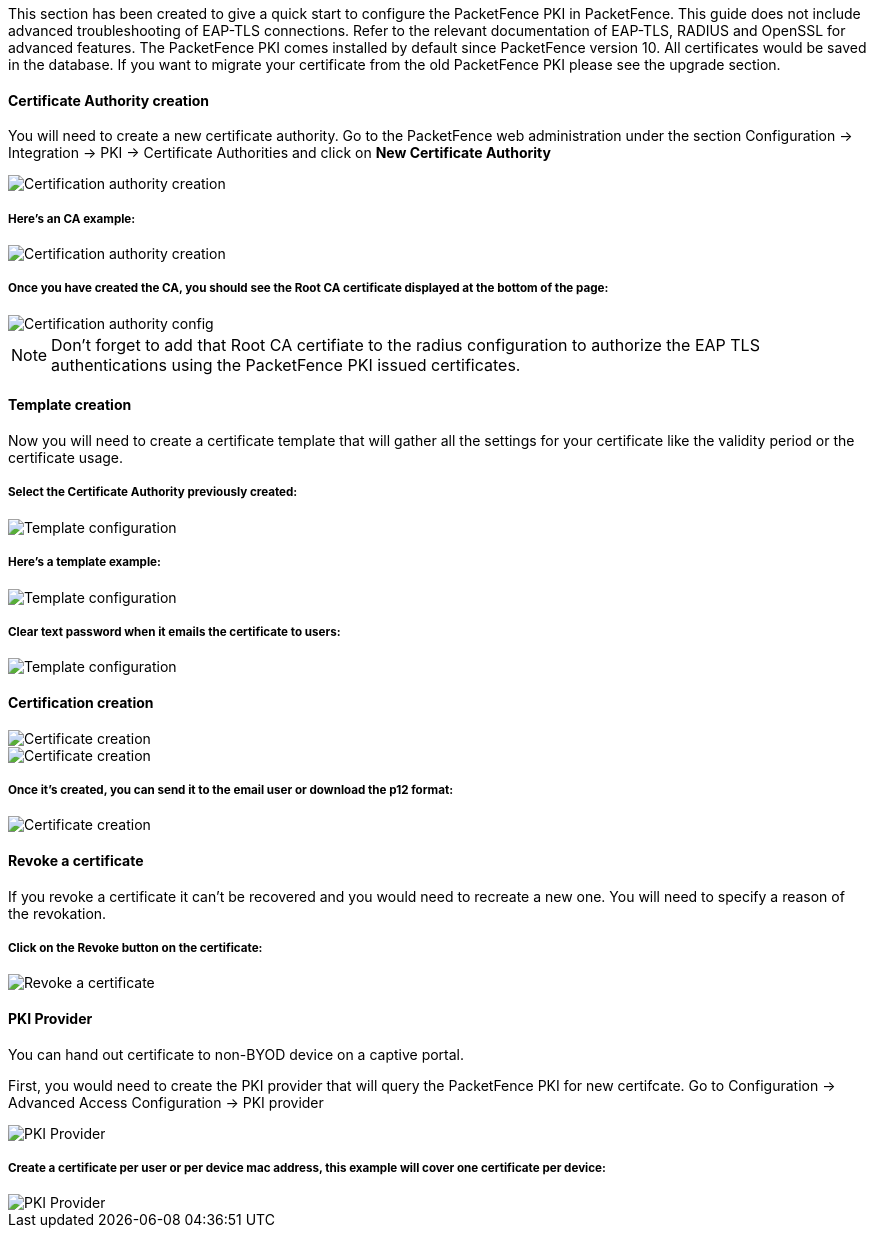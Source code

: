// to display images directly on GitHub
ifdef::env-github[]
:imagesdir: ../images
endif::[]

This section has been created to give a quick start to configure the PacketFence PKI in PacketFence. This guide does not include advanced troubleshooting of EAP-TLS connections. Refer to the relevant documentation of EAP-TLS, RADIUS and OpenSSL for advanced features. The PacketFence PKI comes installed by default since PacketFence version 10. All certificates would be saved in the database. If you want to migrate your certificate from the old PacketFence PKI please see the upgrade section.

Certificate Authority creation
^^^^^^^^^^^^^^^^^^^^^^^^^^^^^^

You will need to create a new certificate authority. Go to the PacketFence web administration under the section Configuration -> Integration -> PKI -> Certificate Authorities and click on *New Certificate Authority*

image::packetfence-pki-ca_menu.png[scaledwidth="100%",alt="Certification authority creation"]

Here's an CA example:
+++++++++++++++++++++

image::packetfence-pki-ca_creation.png[scaledwidth="100%",alt="Certification authority creation"]

Once you have created the CA, you should see the Root CA certificate displayed at the bottom of the page:
+++++++++++++++++++++++++++++++++++++++++++++++++++++++++++++++++++++++++++++++++++++++++++++++++++++++++

image::packetfence-pki-ca_created.png[scaledwidth="100%",alt="Certification authority config"]

NOTE: Don't forget to add that Root CA certifiate to the radius configuration to authorize the EAP TLS authentications using the PacketFence PKI issued certificates.

Template creation
^^^^^^^^^^^^^^^^^

Now you will need to create a certificate template that will gather all the settings for your certificate like the validity period or the certificate usage.

Select the Certificate Authority previously created:
++++++++++++++++++++++++++++++++++++++++++++++++++++

image::packetfence-pki-template_menu.png[scaledwidth="100%",alt="Template configuration"]

Here's a template example:
++++++++++++++++++++++++++

image::packetfence-pki-template_creation.png[scaledwidth="100%",alt="Template configuration"]

Clear text password when it emails the certificate to users:
++++++++++++++++++++++++++++++++++++++++++++++++++++++++++++

image::packetfence-pki-template_password_email.png[scaledwidth="100%",alt="Template configuration"]

Certification creation
^^^^^^^^^^^^^^^^^^^^^^

image::packetfence-pki-certificate_menu.png[scaledwidth="100%",alt="Certificate creation"]

image::packetfence-pki-certificate_creation.png[scaledwidth="100%",alt="Certificate creation"]

Once it's created, you can send it to the email user or download the p12 format:
++++++++++++++++++++++++++++++++++++++++++++++++++++++++++++++++++++++++++++++++

image::packetfence-pki-certificate_download.png[scaledwidth="100%",alt="Certificate creation"]

Revoke a certificate
^^^^^^^^^^^^^^^^^^^^

If you revoke a certificate it can't be recovered and you would need to recreate a new one. You will need to specify a reason of the revokation.

Click on the *Revoke* button on the certificate:
++++++++++++++++++++++++++++++++++++++++++++++++

image::packetfence-pki-revoked_certificate.png[scaledwidth="100%",alt="Revoke a certificate"]

PKI Provider
^^^^^^^^^^^^

You can hand out certificate to non-BYOD device on a captive portal.

First, you would need to create the PKI provider that will query the PacketFence PKI for new certifcate. Go to Configuration -> Advanced Access Configuration -> PKI provider

image::packetfence-pki-pki-provider_menu.png[scaledwidth="100%",alt="PKI Provider"]

Create a certificate per user or per device mac address, this example will cover one certificate per device:
++++++++++++++++++++++++++++++++++++++++++++++++++++++++++++++++++++++++++++++++++++++++++++++++++++++++++++

image::packetfence-pki-pki-provider_creation.png[scaledwidth="100%",alt="PKI Provider"]
